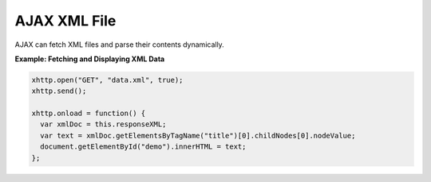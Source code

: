 AJAX XML File
=============

AJAX can fetch XML files and parse their contents dynamically.

**Example: Fetching and Displaying XML Data**

.. code-block:: javascript

    xhttp.open("GET", "data.xml", true);
    xhttp.send();

    xhttp.onload = function() {
      var xmlDoc = this.responseXML;
      var text = xmlDoc.getElementsByTagName("title")[0].childNodes[0].nodeValue;
      document.getElementById("demo").innerHTML = text;
    };
